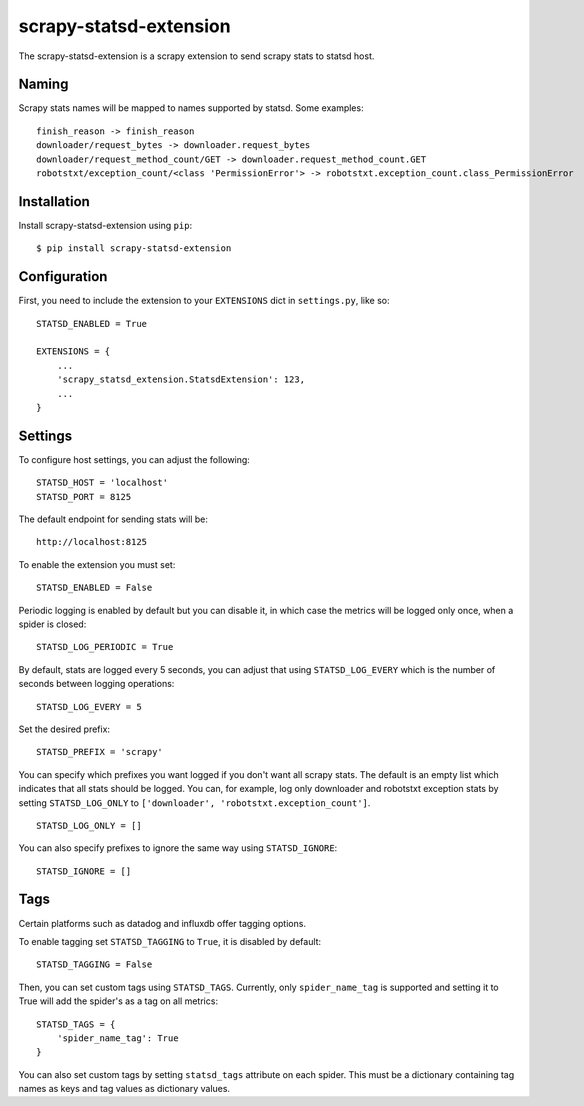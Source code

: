 scrapy-statsd-extension
=======================

The scrapy-statsd-extension is a scrapy extension to send scrapy stats
to statsd host.

Naming
------

Scrapy stats names will be mapped to names supported by statsd. Some
examples:

::

    finish_reason -> finish_reason
    downloader/request_bytes -> downloader.request_bytes
    downloader/request_method_count/GET -> downloader.request_method_count.GET
    robotstxt/exception_count/<class 'PermissionError'> -> robotstxt.exception_count.class_PermissionError

Installation
------------

Install scrapy-statsd-extension using ``pip``:

::

    $ pip install scrapy-statsd-extension

Configuration
-------------

First, you need to include the extension to your ``EXTENSIONS`` dict in
``settings.py``, like so:

::

    STATSD_ENABLED = True

    EXTENSIONS = {
        ...
        'scrapy_statsd_extension.StatsdExtension': 123,
        ...
    }

Settings
--------

To configure host settings, you can adjust the following:

::

    STATSD_HOST = 'localhost'
    STATSD_PORT = 8125

The default endpoint for sending stats will be:

::

    http://localhost:8125

To enable the extension you must set:

::

    STATSD_ENABLED = False

Periodic logging is enabled by default but you can disable it, in which
case the metrics will be logged only once, when a spider is closed:

::

    STATSD_LOG_PERIODIC = True

By default, stats are logged every 5 seconds, you can adjust that using
``STATSD_LOG_EVERY`` which is the number of seconds between logging
operations:

::

    STATSD_LOG_EVERY = 5

Set the desired prefix:

::

    STATSD_PREFIX = 'scrapy'

You can specify which prefixes you want logged if you don't want all
scrapy stats. The default is an empty list which indicates that all
stats should be logged. You can, for example, log only downloader and
robotstxt exception stats by setting ``STATSD_LOG_ONLY`` to
``['downloader', 'robotstxt.exception_count']``.

::

    STATSD_LOG_ONLY = []

You can also specify prefixes to ignore the same way using
``STATSD_IGNORE``:

::

    STATSD_IGNORE = []

Tags
----

Certain platforms such as datadog and influxdb offer tagging options.

To enable tagging set ``STATSD_TAGGING`` to ``True``, it is disabled by
default:

::

    STATSD_TAGGING = False

Then, you can set custom tags using ``STATSD_TAGS``. Currently, only
``spider_name_tag`` is supported and setting it to True will add the spider's
as a tag on all metrics:

::

    STATSD_TAGS = {
        'spider_name_tag': True
    }

You can also set custom tags by setting ``statsd_tags`` attribute on each 
spider. This must be a dictionary containing tag names as keys and tag values as
dictionary values.

